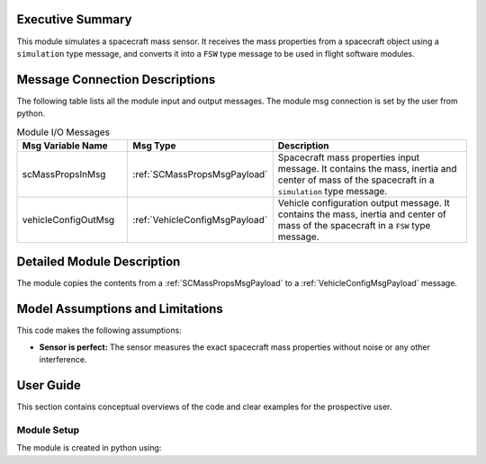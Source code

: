 Executive Summary
-----------------

This module simulates a spacecraft mass sensor. It receives the mass properties from a spacecraft object using a ``simulation`` type message, and converts it into a ``FSW`` type message to be used in flight software modules.


Message Connection Descriptions
-------------------------------
The following table lists all the module input and output messages.  The module msg connection is set by the
user from python.

.. list-table:: Module I/O Messages
    :widths: 25 25 50
    :header-rows: 1

    * - Msg Variable Name
      - Msg Type
      - Description
    * - scMassPropsInMsg
      - :ref:`SCMassPropsMsgPayload`
      - Spacecraft mass properties input message. It contains the mass, inertia and center of mass of the spacecraft in a ``simulation`` type message.
    * - vehicleConfigOutMsg
      - :ref:`VehicleConfigMsgPayload`
      - Vehicle configuration output message. It contains the mass, inertia and center of mass of the spacecraft in a ``FSW`` type message.


Detailed Module Description
---------------------------

The module copies the contents from a :ref:`SCMassPropsMsgPayload` to a :ref:`VehicleConfigMsgPayload` message.


Model Assumptions and Limitations
---------------------------------

This code makes the following assumptions:

- **Sensor is perfect:** The sensor measures the exact spacecraft mass properties without noise or any other interference.


User Guide
----------

This section contains conceptual overviews of the code and clear examples for the prospective user.

Module Setup
~~~~~~~~~~~~

The module is created in python using:

.. code-block:: python
    :linenos:

    scMassPropsModule = simpleMassProps.SimpleMassProps()
    scMassPropsModule.ModelTag = "scMassPropsModule"
